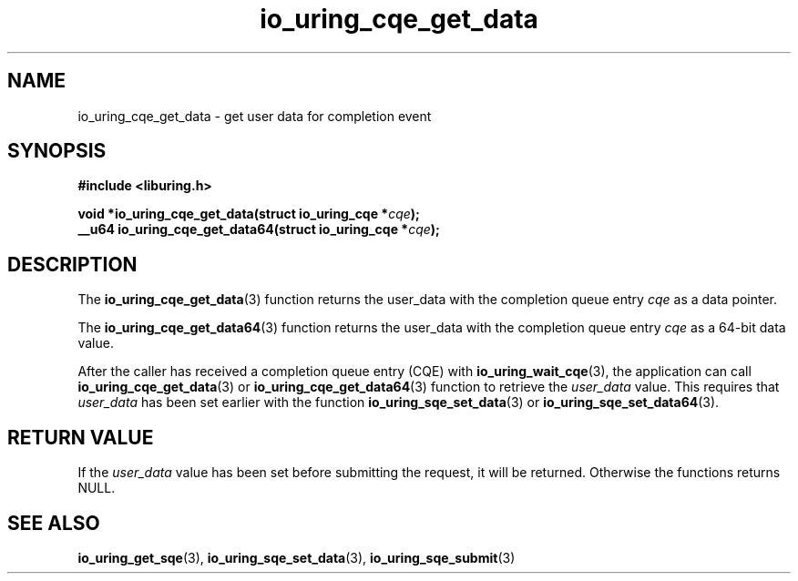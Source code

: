 .\" Copyright (C) 2021 Stefan Roesch <shr@fb.com>
.\"
.\" SPDX-License-Identifier: LGPL-2.0-or-later
.\"
.TH io_uring_cqe_get_data 3 "November 15, 2021" "liburing-2.1" "liburing Manual"
.SH NAME
io_uring_cqe_get_data \- get user data for completion event
.SH SYNOPSIS
.nf
.B #include <liburing.h>
.PP
.BI "void *io_uring_cqe_get_data(struct io_uring_cqe *" cqe ");"
.BI "
.BI "__u64 io_uring_cqe_get_data64(struct io_uring_cqe *" cqe ");"
.fi
.SH DESCRIPTION
.PP
The
.BR io_uring_cqe_get_data (3)
function returns the user_data with the completion queue entry
.IR cqe
as a data pointer.

The
.BR io_uring_cqe_get_data64 (3)
function returns the user_data with the completion queue entry
.IR cqe
as a 64-bit data value.

After the caller has received a completion queue entry (CQE) with
.BR io_uring_wait_cqe (3),
the application can call
.BR io_uring_cqe_get_data (3)
or
.BR io_uring_cqe_get_data64 (3)
function to retrieve the
.I user_data
value. This requires that
.I user_data
has been set earlier with the function
.BR io_uring_sqe_set_data (3)
or
.BR io_uring_sqe_set_data64 (3).

.SH RETURN VALUE
If the
.I user_data
value has been set before submitting the request, it will be returned.
Otherwise the functions returns NULL.
.SH SEE ALSO
.BR io_uring_get_sqe (3),
.BR io_uring_sqe_set_data (3),
.BR io_uring_sqe_submit (3)
